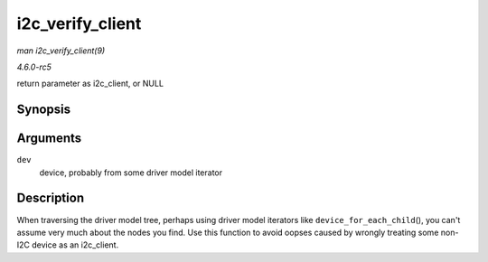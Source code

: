 .. -*- coding: utf-8; mode: rst -*-

.. _API-i2c-verify-client:

=================
i2c_verify_client
=================

*man i2c_verify_client(9)*

*4.6.0-rc5*

return parameter as i2c_client, or NULL


Synopsis
========

.. c:function:: struct i2c_client * i2c_verify_client( struct device * dev )

Arguments
=========

``dev``
    device, probably from some driver model iterator


Description
===========

When traversing the driver model tree, perhaps using driver model
iterators like ``device_for_each_child``\ (), you can't assume very much
about the nodes you find. Use this function to avoid oopses caused by
wrongly treating some non-I2C device as an i2c_client.


.. ------------------------------------------------------------------------------
.. This file was automatically converted from DocBook-XML with the dbxml
.. library (https://github.com/return42/sphkerneldoc). The origin XML comes
.. from the linux kernel, refer to:
..
.. * https://github.com/torvalds/linux/tree/master/Documentation/DocBook
.. ------------------------------------------------------------------------------
